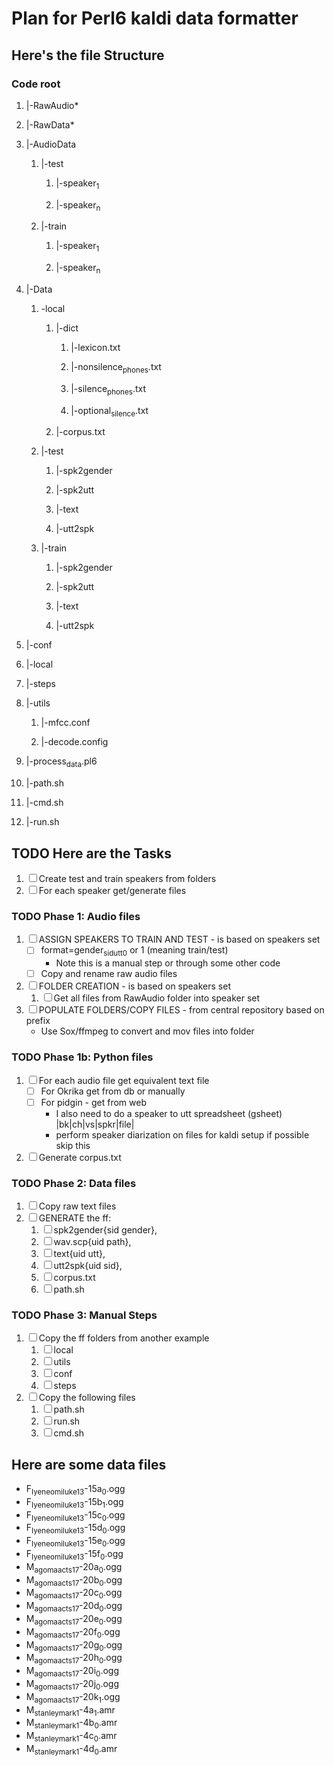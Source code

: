 * Plan for Perl6 kaldi data formatter

** Here's the file Structure

*** Code root
**** |-RawAudio*
**** |-RawData*
**** |-AudioData
***** |-test
****** |-speaker_1
****** |-speaker_n
***** |-train
****** |-speaker_1
****** |-speaker_n
**** |-Data
***** -local
****** |-dict
******* |-lexicon.txt
******* |-nonsilence_phones.txt
******* |-silence_phones.txt
******* |-optional_silence.txt
****** |-corpus.txt
***** |-test
****** |-spk2gender
****** |-spk2utt
****** |-text
****** |-utt2spk
***** |-train
****** |-spk2gender
****** |-spk2utt
****** |-text
****** |-utt2spk
**** |-conf
**** |-local
**** |-steps
**** |-utils
***** |-mfcc.conf
***** |-decode.config
**** |-process_data.pl6
**** |-path.sh
**** |-cmd.sh
**** |-run.sh

** TODO Here are the Tasks
1. [ ] Create test and train speakers from folders
2. [ ] For each speaker get/generate files
*** TODO Phase 1: Audio files
1. [ ] ASSIGN SPEAKERS TO TRAIN AND TEST - is based on speakers set
   - [ ] format=gender_sid_utt_0 or 1 (meaning train/test)
     + Note this is a manual step or through some other code
   - [ ] Copy and rename raw audio files
2. [ ] FOLDER CREATION - is based on speakers set
   1. [ ] Get all files from RawAudio folder into speaker set
3. [ ] POPULATE FOLDERS/COPY FILES - from central repository based on prefix
   - Use Sox/ffmpeg to convert and mov files into folder
*** TODO Phase 1b: Python files
1. [ ] For each audio file get equivalent text file
   - [ ] For Okrika get from db or manually
   - [ ] For pidgin - get from web
     + I also need to do a speaker to utt spreadsheet (gsheet) |bk|ch|vs|spkr|file|
     + perform speaker diarization on files for kaldi setup if possible skip this 
2. [ ] Generate corpus.txt
*** TODO Phase 2: Data files
1. [ ] Copy raw text files
2. [ ] GENERATE the ff:
   1. [ ] spk2gender{sid gender},
   2. [ ] wav.scp{uid path},
   3. [ ] text{uid utt},
   4. [ ] utt2spk{uid sid},
   5. [ ] corpus.txt
   6. [ ] path.sh
*** TODO Phase 3: Manual Steps
1. [ ] Copy the ff folders from another example
   1. [ ] local
   2. [ ] utils
   3. [ ] conf
   4. [ ] steps
2. [ ] Copy the following files
   1. [ ] path.sh
   2. [ ] run.sh
   3. [ ] cmd.sh

  
** Here are some data files
- F_Iyeneomi_luke13-15a_0.ogg
- F_Iyeneomi_luke13-15b_1.ogg
- F_Iyeneomi_luke13-15c_0.ogg
- F_Iyeneomi_luke13-15d_0.ogg
- F_Iyeneomi_luke13-15e_0.ogg
- F_Iyeneomi_luke13-15f_0.ogg
- M_agoma_acts17-20a_0.ogg
- M_agoma_acts17-20b_0.ogg
- M_agoma_acts17-20c_0.ogg
- M_agoma_acts17-20d_0.ogg
- M_agoma_acts17-20e_0.ogg
- M_agoma_acts17-20f_0.ogg
- M_agoma_acts17-20g_0.ogg
- M_agoma_acts17-20h_0.ogg
- M_agoma_acts17-20i_0.ogg
- M_agoma_acts17-20j_0.ogg
- M_agoma_acts17-20k_1.ogg
- M_stanley_mark1-4a_1.amr
- M_stanley_mark1-4b_0.amr
- M_stanley_mark1-4c_0.amr
- M_stanley_mark1-4d_0.amr
